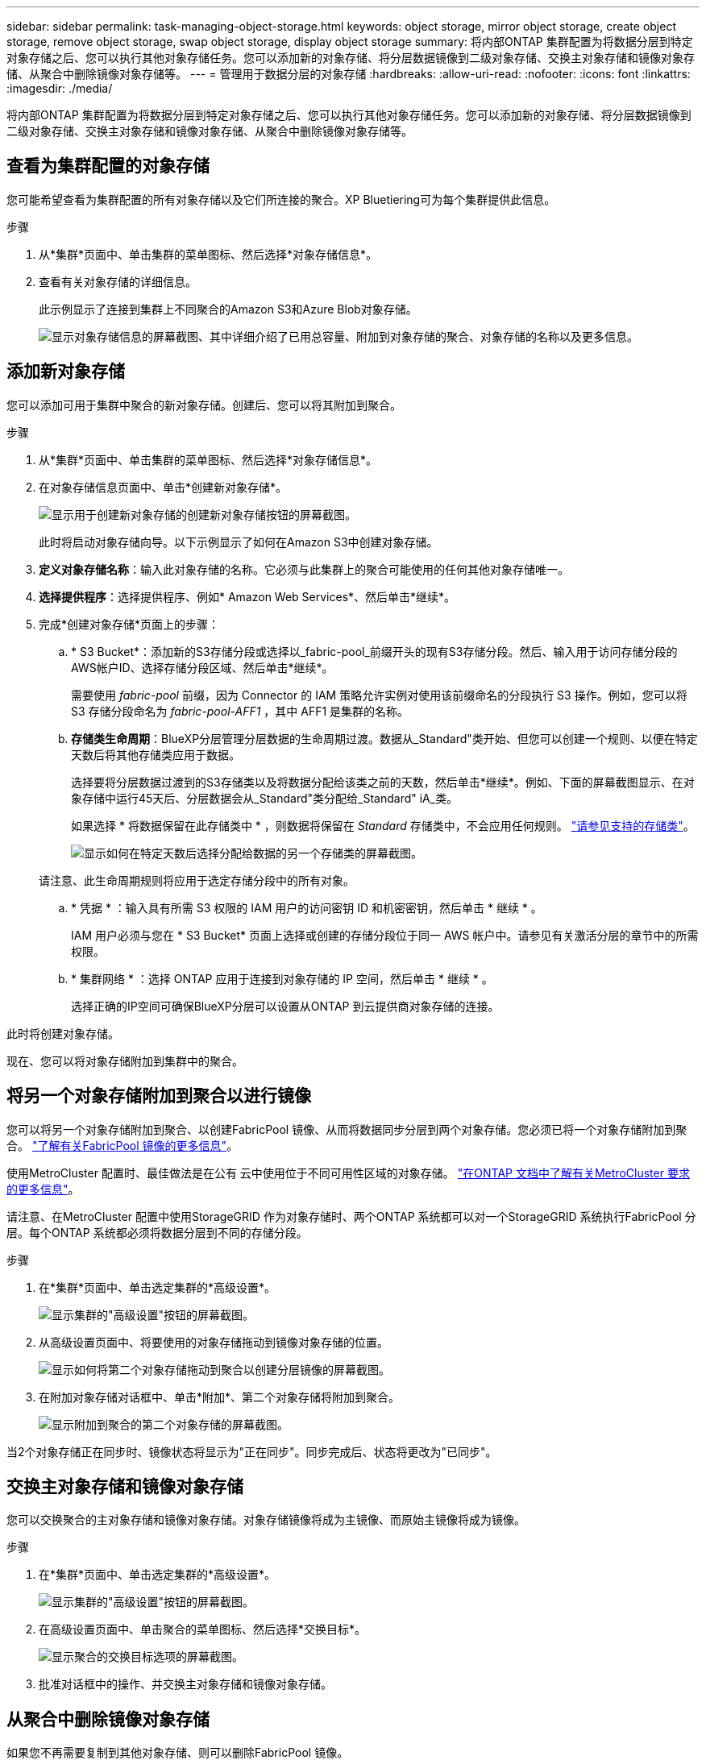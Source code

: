 ---
sidebar: sidebar 
permalink: task-managing-object-storage.html 
keywords: object storage, mirror object storage, create object storage, remove object storage, swap object storage, display object storage 
summary: 将内部ONTAP 集群配置为将数据分层到特定对象存储之后、您可以执行其他对象存储任务。您可以添加新的对象存储、将分层数据镜像到二级对象存储、交换主对象存储和镜像对象存储、从聚合中删除镜像对象存储等。 
---
= 管理用于数据分层的对象存储
:hardbreaks:
:allow-uri-read: 
:nofooter: 
:icons: font
:linkattrs: 
:imagesdir: ./media/


[role="lead"]
将内部ONTAP 集群配置为将数据分层到特定对象存储之后、您可以执行其他对象存储任务。您可以添加新的对象存储、将分层数据镜像到二级对象存储、交换主对象存储和镜像对象存储、从聚合中删除镜像对象存储等。



== 查看为集群配置的对象存储

您可能希望查看为集群配置的所有对象存储以及它们所连接的聚合。XP Bluetiering可为每个集群提供此信息。

.步骤
. 从*集群*页面中、单击集群的菜单图标、然后选择*对象存储信息*。
. 查看有关对象存储的详细信息。
+
此示例显示了连接到集群上不同聚合的Amazon S3和Azure Blob对象存储。

+
image:screenshot_tiering_object_store_view.png["显示对象存储信息的屏幕截图、其中详细介绍了已用总容量、附加到对象存储的聚合、对象存储的名称以及更多信息。"]





== 添加新对象存储

您可以添加可用于集群中聚合的新对象存储。创建后、您可以将其附加到聚合。

.步骤
. 从*集群*页面中、单击集群的菜单图标、然后选择*对象存储信息*。
. 在对象存储信息页面中、单击*创建新对象存储*。
+
image:screenshot_tiering_object_store_create_button.png["显示用于创建新对象存储的创建新对象存储按钮的屏幕截图。"]

+
此时将启动对象存储向导。以下示例显示了如何在Amazon S3中创建对象存储。

. *定义对象存储名称*：输入此对象存储的名称。它必须与此集群上的聚合可能使用的任何其他对象存储唯一。
. *选择提供程序*：选择提供程序、例如* Amazon Web Services*、然后单击*继续*。
. 完成*创建对象存储*页面上的步骤：
+
.. * S3 Bucket*：添加新的S3存储分段或选择以_fabric-pool_前缀开头的现有S3存储分段。然后、输入用于访问存储分段的AWS帐户ID、选择存储分段区域、然后单击*继续*。
+
需要使用 _fabric-pool_ 前缀，因为 Connector 的 IAM 策略允许实例对使用该前缀命名的分段执行 S3 操作。例如，您可以将 S3 存储分段命名为 _fabric-pool-AFF1_ ，其中 AFF1 是集群的名称。

.. *存储类生命周期*：BlueXP分层管理分层数据的生命周期过渡。数据从_Standard"类开始、但您可以创建一个规则、以便在特定天数后将其他存储类应用于数据。
+
选择要将分层数据过渡到的S3存储类以及将数据分配给该类之前的天数，然后单击*继续*。例如、下面的屏幕截图显示、在对象存储中运行45天后、分层数据会从_Standard"类分配给_Standard" iA_类。

+
如果选择 * 将数据保留在此存储类中 * ，则数据将保留在 _Standard_ 存储类中，不会应用任何规则。 link:reference-aws-support.html["请参见支持的存储类"^]。

+
image:screenshot_tiering_lifecycle_selection_aws.png["显示如何在特定天数后选择分配给数据的另一个存储类的屏幕截图。"]

+
请注意、此生命周期规则将应用于选定存储分段中的所有对象。

.. * 凭据 * ：输入具有所需 S3 权限的 IAM 用户的访问密钥 ID 和机密密钥，然后单击 * 继续 * 。
+
IAM 用户必须与您在 * S3 Bucket* 页面上选择或创建的存储分段位于同一 AWS 帐户中。请参见有关激活分层的章节中的所需权限。

.. * 集群网络 * ：选择 ONTAP 应用于连接到对象存储的 IP 空间，然后单击 * 继续 * 。
+
选择正确的IP空间可确保BlueXP分层可以设置从ONTAP 到云提供商对象存储的连接。





此时将创建对象存储。

现在、您可以将对象存储附加到集群中的聚合。



== 将另一个对象存储附加到聚合以进行镜像

您可以将另一个对象存储附加到聚合、以创建FabricPool 镜像、从而将数据同步分层到两个对象存储。您必须已将一个对象存储附加到聚合。 https://docs.netapp.com/us-en/ontap/fabricpool/create-mirror-task.html["了解有关FabricPool 镜像的更多信息"^]。

使用MetroCluster 配置时、最佳做法是在公有 云中使用位于不同可用性区域的对象存储。 https://docs.netapp.com/us-en/ontap/fabricpool/setup-object-stores-mcc-task.html["在ONTAP 文档中了解有关MetroCluster 要求的更多信息"^]。

请注意、在MetroCluster 配置中使用StorageGRID 作为对象存储时、两个ONTAP 系统都可以对一个StorageGRID 系统执行FabricPool 分层。每个ONTAP 系统都必须将数据分层到不同的存储分段。

.步骤
. 在*集群*页面中、单击选定集群的*高级设置*。
+
image:screenshot_tiering_advanced_setup_button.png["显示集群的\"高级设置\"按钮的屏幕截图。"]

. 从高级设置页面中、将要使用的对象存储拖动到镜像对象存储的位置。
+
image:screenshot_tiering_mirror_config.png["显示如何将第二个对象存储拖动到聚合以创建分层镜像的屏幕截图。"]

. 在附加对象存储对话框中、单击*附加*、第二个对象存储将附加到聚合。
+
image:screenshot_tiering_mirror_config_complete.png["显示附加到聚合的第二个对象存储的屏幕截图。"]



当2个对象存储正在同步时、镜像状态将显示为"正在同步"。同步完成后、状态将更改为"已同步"。



== 交换主对象存储和镜像对象存储

您可以交换聚合的主对象存储和镜像对象存储。对象存储镜像将成为主镜像、而原始主镜像将成为镜像。

.步骤
. 在*集群*页面中、单击选定集群的*高级设置*。
+
image:screenshot_tiering_advanced_setup_button.png["显示集群的\"高级设置\"按钮的屏幕截图。"]

. 在高级设置页面中、单击聚合的菜单图标、然后选择*交换目标*。
+
image:screenshot_tiering_mirror_swap.png["显示聚合的交换目标选项的屏幕截图。"]

. 批准对话框中的操作、并交换主对象存储和镜像对象存储。




== 从聚合中删除镜像对象存储

如果您不再需要复制到其他对象存储、则可以删除FabricPool 镜像。

.步骤
. 在*集群*页面中、单击选定集群的*高级设置*。
+
image:screenshot_tiering_advanced_setup_button.png["显示集群的\"高级设置\"按钮的屏幕截图。"]

. 在高级设置页面中、单击聚合的菜单图标、然后选择*取消镜像对象存储*。
+
image:screenshot_tiering_mirror_delete.png["显示聚合的取消镜像对象存储选项的屏幕截图。"]



此时将从聚合中删除镜像对象存储、并且不再复制分层数据。


NOTE: 从MetroCluster 配置中删除镜像对象存储时、系统将提示您是否也要删除主对象存储。您可以选择保持主对象存储附加到聚合、也可以选择将其删除。



== 将分层数据迁移到其他云提供商

借助BlueXP分层功能、您可以轻松地将分层数据迁移到其他云提供商。例如、如果要从Amazon S3迁移到Azure Blob、可以按以下顺序执行上述步骤：

. 添加Azure Blob对象存储。
. 将此新对象存储作为镜像附加到现有聚合。
. 交换主对象存储和镜像对象存储。
. 取消镜像Amazon S3对象存储。

